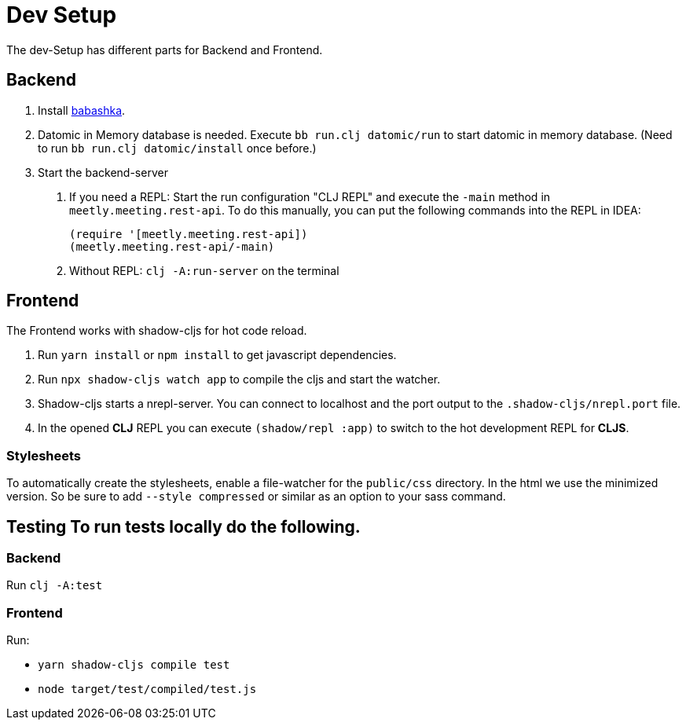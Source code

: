 = Dev Setup
:icons: font
:icon-set: fa
:source-highlighter: rouge
:experimental:
ifdef::env-github[]
:tip-caption: :bulb:
:note-caption: :information_source:
:important-caption: :heavy_exclamation_mark:
:caution-caption: :fire:
:warning-caption: :warning:
:stem: latexmath
endif::[]

The dev-Setup has different parts for Backend and Frontend.

== Backend

1. Install https://github.com/borkdude/babashka[babashka].

2. Datomic in Memory database is needed.
Execute `bb run.clj datomic/run` to start datomic in memory database.
(Need to run `bb run.clj datomic/install` once before.)

3. Start the backend-server

a. If you need a REPL: Start the run configuration "CLJ REPL" and execute the `-main` method in
`meetly.meeting.rest-api`.
To do this manually, you can put the following commands into the REPL in IDEA:
+
[source,clojure]
----
(require '[meetly.meeting.rest-api])
(meetly.meeting.rest-api/-main)
----

b. Without REPL: `clj -A:run-server` on the terminal

== Frontend

The Frontend works with shadow-cljs for hot code reload.

1. Run `yarn install` or `npm install` to get javascript dependencies.
2. Run `npx shadow-cljs watch app` to compile the cljs and start the watcher.
3. Shadow-cljs starts a nrepl-server.
You can connect to localhost and the port output to the `.shadow-cljs/nrepl.port` file.
4. In the opened *CLJ* REPL you can execute `(shadow/repl :app)` to switch to the hot development REPL for *CLJS*.

=== Stylesheets

To automatically create the stylesheets, enable a file-watcher for the `public/css` directory.
In the html we use the minimized version.
So be sure to add `--style compressed` or similar as an option to your sass command.

== Testing To run tests locally do the following.

=== Backend

Run `clj -A:test`

=== Frontend

Run:

- `yarn shadow-cljs compile test`
- `node target/test/compiled/test.js`
